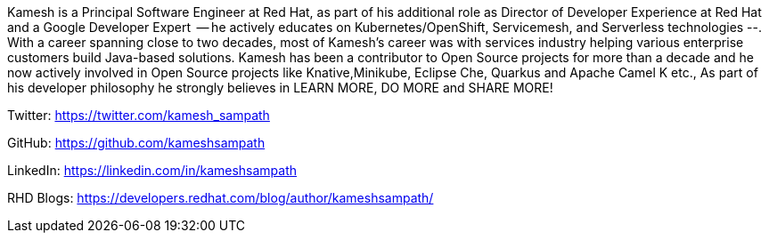 Kamesh is a Principal Software Engineer at Red Hat, as part of his additional role as Director of Developer Experience at Red Hat and a Google Developer Expert  -- he actively educates on Kubernetes/OpenShift, Servicemesh, and Serverless technologies --. With a career spanning close to two decades, most of Kamesh’s career was with services industry helping various enterprise customers build Java-based solutions. Kamesh has been a contributor to Open Source projects for more than a decade and he now actively involved in Open Source projects like Knative,Minikube, Eclipse Che, Quarkus and Apache Camel K etc., As part of his developer philosophy he strongly believes in LEARN MORE, DO MORE and SHARE MORE!

Twitter: https://twitter.com/kamesh_sampath

GitHub: https://github.com/kameshsampath

LinkedIn: https://linkedin.com/in/kameshsampath

RHD Blogs: https://developers.redhat.com/blog/author/kameshsampath/
